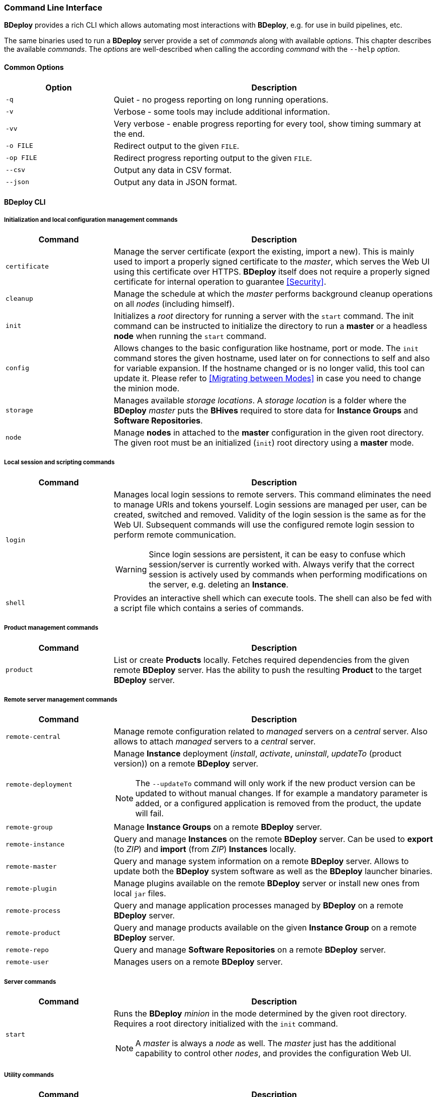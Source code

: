 === Command Line Interface

*BDeploy* provides a rich CLI which allows automating most interactions with *BDeploy*, e.g. for use in build pipelines, etc.

The same binaries used to run a *BDeploy* server provide a set of _commands_ along with available _options_. This chapter describes the available _commands_. The _options_ are well-described when calling the according _command_ with the `--help` _option_.

==== Common Options

[%header,cols="25,75"]
|===
|Option
|Description

|`-q`
|Quiet - no progess reporting on long running operations.

|`-v`
|Verbose - some tools may include additional information.

|`-vv`
|Very verbose - enable progress reporting for every tool, show timing summary at the end.

|`-o FILE`
|Redirect output to the given `FILE`.

|`-op FILE`
|Redirect progress reporting output to the given `FILE`.

|`--csv`
|Output any data in CSV format.

|`--json`
|Output any data in JSON format.

|===

==== BDeploy CLI

===== Initialization and local configuration management commands

[%header,cols="25,75"]
|===
|Command
|Description

| `certificate`
| Manage the server certificate (export the existing, import a new). This is mainly used to import a properly signed certificate to the _master_, which serves the Web UI using this certificate over HTTPS. *BDeploy* itself does not require a properly signed certificate for internal operation to guarantee <<Security>>.

| `cleanup`
| Manage the schedule at which the _master_ performs background cleanup operations on all _nodes_ (including himself).

| `init`
| Initializes a _root_ directory for running a server with the `start` command. The init command can be instructed to initialize the directory to run a *master* or a headless *node* when running the `start` command.

| `config`
| Allows changes to the basic configuration like hostname, port or mode. The `init` command stores the given hostname, used later on for connections to self and also for variable expansion. If the hostname changed or is no longer valid, this tool can update it. Please refer to <<Migrating between Modes>> in case you need to change the minion mode.

| `storage`
| Manages available _storage locations_. A _storage location_ is a folder where the *BDeploy* _master_ puts the *BHives* required to store data for *Instance Groups* and *Software Repositories*.

| `node`
a| Manage *nodes* in attached to the *master* configuration in the given root directory. The given root must be an initialized (`init`) root directory using a *master* mode.

|===

===== Local session and scripting commands

[%header,cols="25,75"]
|===
|Command
|Description

| `login`
a| Manages local login sessions to remote servers. This command eliminates the need to manage URIs and tokens yourself. Login sessions are managed per user, can be created, switched and removed. Validity of the login session is the same as for the Web UI. Subsequent commands will use the configured remote login session to perform remote communication.

[WARNING]
Since login sessions are persistent, it can be easy to confuse which session/server is currently worked with. Always verify that the correct session is actively used by commands when performing modifications on the server, e.g. deleting an *Instance*.

|`shell`
|Provides an interactive shell which can execute tools. The shell can also be fed with a script file which contains a series of commands.

|===

===== Product management commands

[%header,cols="25,75"]
|===
|Command
|Description

| `product`
| List or create *Products* locally. Fetches required dependencies from the given remote *BDeploy* server. Has the ability to push the resulting *Product* to the target *BDeploy* server.

|===

===== Remote server management commands

[%header,cols="25,75"]
|===
|Command
|Description

| `remote-central`
| Manage remote configuration related to _managed_ servers on a _central_ server. Also allows to attach _managed_ servers to a _central_ server.

| `remote-deployment`
a| Manage *Instance* deployment (_install_, _activate_, _uninstall_, _updateTo_ (product version)) on a remote *BDeploy* server.

[NOTE]
The `--updateTo` command will only work if the new product version can be updated to without manual changes. If for example a mandatory parameter is added, or a configured application is removed from the product, the update will fail.

| `remote-group`
| Manage *Instance Groups* on a remote *BDeploy* server.

| `remote-instance`
| Query and manage *Instances* on the remote *BDeploy* server. Can be used to *export* (to _ZIP_) and *import* (from _ZIP_) *Instances* locally.

| `remote-master`
| Query and manage system information on a remote *BDeploy* server. Allows to update both the *BDeploy* system software as well as the *BDeploy* launcher binaries.

| `remote-plugin`
| Manage plugins available on the remote *BDeploy* server or install new ones from local `jar` files.

| `remote-process`
| Query and manage application processes managed by *BDeploy* on a remote *BDeploy* server.

| `remote-product`
| Query and manage products available on the given *Instance Group* on a remote *BDeploy* server.

| `remote-repo`
| Query and manage *Software Repositories* on a remote *BDeploy* server.

| `remote-user`
| Manages users on a remote *BDeploy* server.

|===

===== Server commands

[%header,cols="25,75"]
|===
|Command
|Description

| `start`
a| Runs the *BDeploy* _minion_ in the mode determined by the given root directory. Requires a root directory initialized with the `init` command.

[NOTE]
A _master_ is always a _node_ as well. The _master_ just has the additional capability to control other _nodes_, and provides the configuration Web UI.

|===

===== Utility commands

[%header,cols="25,75"]
|===
|Command
|Description

| `bhive`
| Wraps around to the <<_bhive_cli,BHive CLI>>. Can be used to access *BHive* CLI commands if the *BHive* stand-alone binaries are not available. Usage: `bdeploy bhive <command>`

|===

==== BHive CLI

*BHive* is the underlying storage used by *BDeploy*. *BDeploy* serves *BHives* for all minions (_master_ and _node_), and has additional *BHives* per *Instance Group* and *Software Repository* on the _master_.

*BHive* itself is does not know about *BDeploy*, it is 'just' a dumb storage backend (which is responsible for de-duplicated, distributed, fail-tolerant (failure-recoverable) storage of file contents).

Much like Git, *BHive* only knows two commands that actually perform remote communication: `fetch` and `push`. All other commands are performing their work locally.

===== Analysis and maintenance commands

[%header,cols="25,75"]
|===
|Command
|Description

| `fsck`
a| Performs a file system check (_fsck_). This involves resolving all inter-*Manifest* dependencies, as well as re-hashing all objects in the underlying storage to assert that all objects in the storage are valid.

Also allows to fix found errors (by deletion). After this, missing *Manifests* must be re-pushed from a *BHive* which still has the required objects.

| `manifest`
| Manage existing *Manifests* in a given *BHive*.

|`prune`
| Remove unreferenced objects from the given *BHive* to free up disc space.

| `token`
| Allows generation of new _access tokens_, see <<_security,Security>>.

| `tree`
| Read and diff *Manifests* from the given *BHive*. Allows to compare the contents of *Manifests*, view differences and the estimated data transfer required to perform a delta 'update' if a potential remote *BHive* already has one of them.

|===

===== Filesystem interaction commands

[%header,cols="25,75"]
|===
|Command
|Description

| `export`
| Reads a *Manifest* from the given *BHive* and writes it's content to a given target folder.

| `import`
| Import a given folder into a given *BHive* and associate the given *Manifest* key with it.

|===

===== Remote server interaction commands

[%header,cols="25,75"]
|===
|Command
|Description

| `fetch`
| Fetches the given *Manifests* from a given remote *BHive*.

| `push`
| Push the given *Manifests* to the given remote *BHive*

|===

===== Server commands

[%header,cols="25,75"]
|===
|Command
|Description


| `serve`
| Serves one or more given *BHives* over the network. The same thing as *BDeploy* does internally, provided as CLI tool for maintenance reasons.

|===

==== Launcher CLI

[%header,cols="25,75"]
|===
|Command
|Description

| `launcher`
| Reads a given `.bdeploy` file, which describes all required information for the launcher to contact a *BDeploy* server and download a _client_ application.

| `uninstaller`
| Uninstalls a given application and cleans up in the local storage.

|===

==== Environment Variables

*BDeploy* and *BHive* CLIs provide a set of environment variables that allow you to provide environment defaults for certain command line arguments.

Each command will include information for the according environment fallback in it's help output, for instance:

----
$ bhive push --help
Help:

Usage: PushTool <args...>
               --token=ARG: Token for the remote access. Can be given alternatively to a keystore.
                            (Environment variable 'BDEPLOY_TOKEN' is used as fallback if not given)
              --remote=ARG: URI of remote BHive. Supports file:, jar:file:, bhive:
                            (Environment variable 'BDEPLOY_REMOTE' is used as fallback if not given)
              ...
----

[%header,cols="25,85"]
|===
|Variable
|Description

|`BDEPLOY_LOGIN`
|Specifies the name of a stored login session (`bdeploy login`) to use. This overrides the currently active login session if there is one.
|`BDEPLOY_REMOTE`
|URL to the remote *BDeploy* server which commands should connect to, e.g. `https://hostname:7701/api`.
|`BDEPLOY_ROOT`
|The root directory to use for `init` and `start` (primarily).
|`BDEPLOY_TOKEN`
|The actual _security token_ used to access the remote *BDeploy* server.
|`BDEPLOY_TOKENFILE`
|A file containing the _security token_ (as text content) used to access the remote *BDeploy* server.
|`BHIVE`
|Path to the *BHive* to operate on for local commands (e.g. `import`, `export`).
|`REMOTE_BHIVE`
|The name of the remote *BHive*. In case of *BDeploy* this is usually the name of an *Instance Group* or *Software Repository*.

|===
